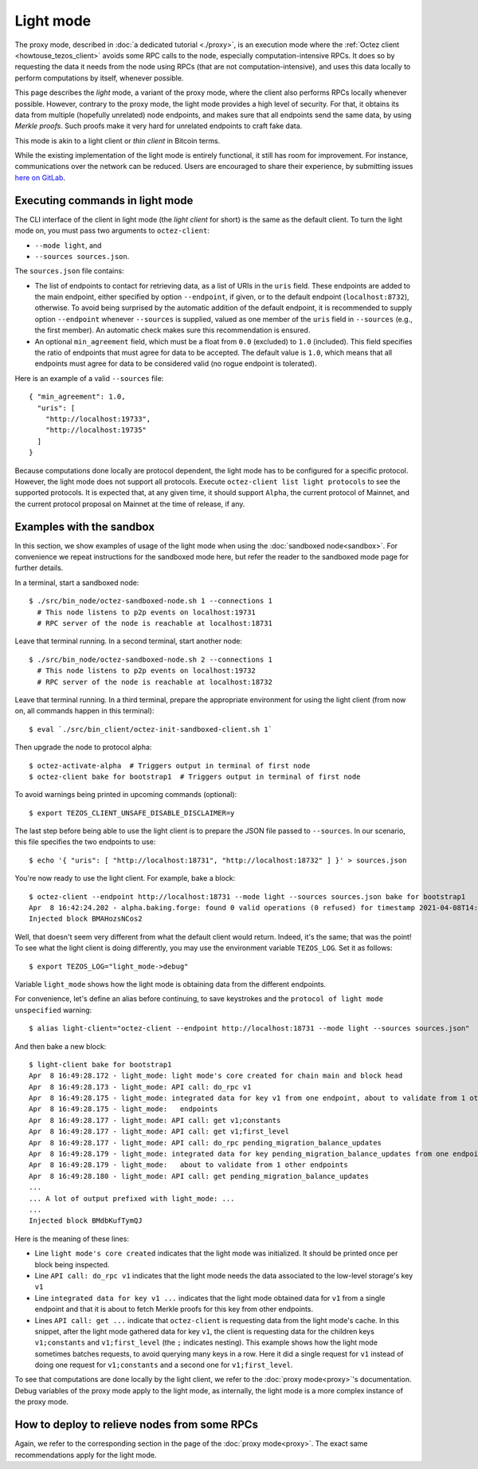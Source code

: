 Light mode
----------

The proxy mode, described in :doc:`a dedicated tutorial <./proxy>`,
is an execution mode where the :ref:`Octez client <howtouse_tezos_client>`
avoids some RPC calls to the node, especially computation-intensive RPCs.
It does so by requesting the data it needs from the node using RPCs (that are not computation-intensive), and uses
this data locally to perform computations by itself, whenever possible.

This page describes the *light* mode, a variant of the proxy mode,
where the client also
performs RPCs locally whenever possible.
However, contrary to the proxy mode, the light mode provides
a high level of security. For that, it obtains its data from multiple
(hopefully unrelated) node endpoints, and makes sure that all endpoints send
the same data, by using *Merkle proofs*. Such proofs make it very hard
for unrelated endpoints to craft fake data.

This mode is akin to a light client or *thin client* in Bitcoin terms.

While the existing implementation of the light mode is entirely functional,
it still has room for improvement. For instance, communications over
the network can be reduced. Users are encouraged to share their experience,
by submitting issues `here on GitLab <https://gitlab.com/tezos/tezos/-/issues>`_.

Executing commands in light mode
~~~~~~~~~~~~~~~~~~~~~~~~~~~~~~~~

The CLI interface of the client in light mode (the *light client* for short)
is the same as the default client. To turn the light mode on, you must
pass two arguments to ``octez-client``:

* ``--mode light``, and
* ``--sources sources.json``.

The ``sources.json`` file contains:

* The list of endpoints to contact for retrieving data, as a list of URIs in the ``uris`` field.
  These endpoints are added to the main endpoint, either specified by option ``--endpoint``,
  if given, or to the default endpoint (``localhost:8732``), otherwise.
  To avoid being surprised by the automatic addition of the default endpoint,
  it is recommended to supply option ``--endpoint`` whenever ``--sources`` is supplied,
  valued as one member of the ``uris`` field in ``--sources`` (e.g., the first member).
  An automatic check makes sure this recommendation is ensured.
* An optional ``min_agreement`` field, which must be a float from ``0.0`` (excluded) to ``1.0`` (included).
  This field specifies the ratio of endpoints that must agree for data
  to be accepted. The default value is ``1.0``, which means that
  all endpoints must agree for data to be considered valid (no rogue
  endpoint is tolerated).


Here is an example of a valid ``--sources`` file:

::

    { "min_agreement": 1.0,
      "uris": [
        "http://localhost:19733",
        "http://localhost:19735"
      ]
    }

Because computations done locally are protocol dependent, the light mode has to be configured for a specific protocol.
However, the light mode does not support all protocols.
Execute ``octez-client list light protocols`` to see the supported protocols.
It is expected that, at any given time, it should support ``Alpha``,
the current protocol of Mainnet, and the current protocol proposal on Mainnet at
the time of release, if any.

Examples with the sandbox
~~~~~~~~~~~~~~~~~~~~~~~~~

In this section, we show examples of usage of the light mode when using
the :doc:`sandboxed node<sandbox>`. For convenience we repeat
instructions for the sandboxed mode here, but refer the reader to the
sandboxed mode page for further details.

In a terminal, start a sandboxed node:

::

    $ ./src/bin_node/octez-sandboxed-node.sh 1 --connections 1
      # This node listens to p2p events on localhost:19731
      # RPC server of the node is reachable at localhost:18731


Leave that terminal running. In a second terminal, start another node:

::

    $ ./src/bin_node/octez-sandboxed-node.sh 2 --connections 1
      # This node listens to p2p events on localhost:19732
      # RPC server of the node is reachable at localhost:18732

Leave that terminal running. In a third terminal, prepare the appropriate
environment for using the light client (from now on, all commands happen
in this terminal):

::

    $ eval `./src/bin_client/octez-init-sandboxed-client.sh 1`

Then upgrade the node to protocol alpha:

::

    $ octez-activate-alpha  # Triggers output in terminal of first node
    $ octez-client bake for bootstrap1  # Triggers output in terminal of first node

To avoid warnings being printed in upcoming commands (optional):

::

    $ export TEZOS_CLIENT_UNSAFE_DISABLE_DISCLAIMER=y

The last step before being able to use the light client is to prepare
the JSON file passed to ``--sources``. In our scenario, this file
specifies the two endpoints to use:

::

    $ echo '{ "uris": [ "http://localhost:18731", "http://localhost:18732" ] }' > sources.json

You're now ready to use the light client. For example, bake a block:

::

    $ octez-client --endpoint http://localhost:18731 --mode light --sources sources.json bake for bootstrap1
    Apr  8 16:42:24.202 - alpha.baking.forge: found 0 valid operations (0 refused) for timestamp 2021-04-08T14:42:24.000-00:00 (fitness 01::0000000000000004)
    Injected block BMAHozsNCos2

Well, that doesn't seem very different from what the default client would return.
Indeed, it's the same; that was the point! To see what the light client
is doing differently, you may use the environment variable ``TEZOS_LOG``.
Set it as follows:

::

    $ export TEZOS_LOG="light_mode->debug"

Variable ``light_mode`` shows how the light mode is obtaining data from
the different endpoints.

For convenience, let's define an alias before continuing, to save
keystrokes and the ``protocol of light mode unspecified`` warning:

::

    $ alias light-client="octez-client --endpoint http://localhost:18731 --mode light --sources sources.json"

And then bake a new block:

::

    $ light-client bake for bootstrap1
    Apr  8 16:49:28.172 - light_mode: light mode's core created for chain main and block head
    Apr  8 16:49:28.173 - light_mode: API call: do_rpc v1
    Apr  8 16:49:28.175 - light_mode: integrated data for key v1 from one endpoint, about to validate from 1 other
    Apr  8 16:49:28.175 - light_mode:   endpoints
    Apr  8 16:49:28.177 - light_mode: API call: get v1;constants
    Apr  8 16:49:28.177 - light_mode: API call: get v1;first_level
    Apr  8 16:49:28.177 - light_mode: API call: do_rpc pending_migration_balance_updates
    Apr  8 16:49:28.179 - light_mode: integrated data for key pending_migration_balance_updates from one endpoint,
    Apr  8 16:49:28.179 - light_mode:   about to validate from 1 other endpoints
    Apr  8 16:49:28.180 - light_mode: API call: get pending_migration_balance_updates
    ...
    ... A lot of output prefixed with light_mode: ...
    ...
    Injected block BMdbKufTymQJ

Here is the meaning of these lines:

* Line ``light mode's core created`` indicates that the light
  mode was initialized. It should be printed once per block being inspected.
* Line ``API call: do_rpc v1`` indicates that the light mode needs the
  data associated to the low-level storage's key ``v1``
* Line ``integrated data for key v1 ...`` indicates that the light mode
  obtained data for ``v1`` from a single endpoint and that it is about
  to fetch Merkle proofs for this key from other endpoints.
* Lines ``API call: get ...`` indicate that ``octez-client`` is requesting
  data from the light mode's cache. In this snippet, after the light mode
  gathered data for key ``v1``, the client is requesting data for the children
  keys ``v1;constants`` and ``v1;first_level`` (the ``;`` indicates  nesting).
  This example shows how the light mode sometimes batches requests, to avoid
  querying many keys in a row. Here it did a single request for ``v1`` instead
  of doing one request for ``v1;constants`` and a second one
  for ``v1;first_level``.

To see that computations are done locally by the light client,
we refer to the :doc:`proxy mode<proxy>`'s documentation. Debug
variables of the proxy mode apply to the light mode, as internally, the light
mode is a more complex instance of the proxy mode.

How to deploy to relieve nodes from some RPCs
~~~~~~~~~~~~~~~~~~~~~~~~~~~~~~~~~~~~~~~~~~~~~

Again, we refer to the corresponding section in the page of
the :doc:`proxy mode<proxy>`. The exact same recommendations
apply for the light mode.
